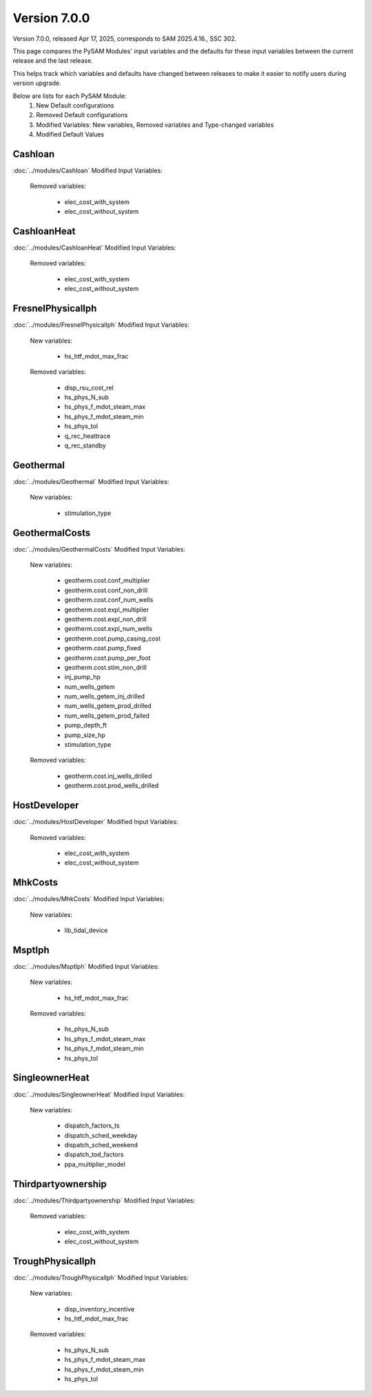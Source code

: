 .. 7.0.0:

Version 7.0.0
===============================================

Version 7.0.0, released Apr 17, 2025, corresponds to SAM 2025.4.16., SSC 302.

This page compares the PySAM Modules' input variables and the defaults for these input variables 
between the current release and the last release.

This helps track which variables and defaults have changed between releases to make it easier to notify users during version upgrade.

Below are lists for each PySAM Module:
    1. New Default configurations
    2. Removed Default configurations
    3. Modified Variables: New variables, Removed variables and Type-changed variables
    4. Modified Default Values

Cashloan
************************************************

:doc:`../modules/Cashloan` Modified Input Variables:

    Removed variables:

         - elec_cost_with_system
         - elec_cost_without_system


CashloanHeat
************************************************

:doc:`../modules/CashloanHeat` Modified Input Variables:

    Removed variables:

         - elec_cost_with_system
         - elec_cost_without_system


FresnelPhysicalIph
************************************************

:doc:`../modules/FresnelPhysicalIph` Modified Input Variables:

    New variables:

         - hs_htf_mdot_max_frac

    Removed variables:

         - disp_rsu_cost_rel
         - hs_phys_N_sub
         - hs_phys_f_mdot_steam_max
         - hs_phys_f_mdot_steam_min
         - hs_phys_tol
         - q_rec_heattrace
         - q_rec_standby


Geothermal
************************************************

:doc:`../modules/Geothermal` Modified Input Variables:

    New variables:

         - stimulation_type


GeothermalCosts
************************************************

:doc:`../modules/GeothermalCosts` Modified Input Variables:

    New variables:

         - geotherm.cost.conf_multiplier
         - geotherm.cost.conf_non_drill
         - geotherm.cost.conf_num_wells
         - geotherm.cost.expl_multiplier
         - geotherm.cost.expl_non_drill
         - geotherm.cost.expl_num_wells
         - geotherm.cost.pump_casing_cost
         - geotherm.cost.pump_fixed
         - geotherm.cost.pump_per_foot
         - geotherm.cost.stim_non_drill
         - inj_pump_hp
         - num_wells_getem
         - num_wells_getem_inj_drilled
         - num_wells_getem_prod_drilled
         - num_wells_getem_prod_failed
         - pump_depth_ft
         - pump_size_hp
         - stimulation_type

    Removed variables:

         - geotherm.cost.inj_wells_drilled
         - geotherm.cost.prod_wells_drilled


HostDeveloper
************************************************

:doc:`../modules/HostDeveloper` Modified Input Variables:

    Removed variables:

         - elec_cost_with_system
         - elec_cost_without_system


MhkCosts
************************************************

:doc:`../modules/MhkCosts` Modified Input Variables:

    New variables:

         - lib_tidal_device


MsptIph
************************************************

:doc:`../modules/MsptIph` Modified Input Variables:

    New variables:

         - hs_htf_mdot_max_frac

    Removed variables:

         - hs_phys_N_sub
         - hs_phys_f_mdot_steam_max
         - hs_phys_f_mdot_steam_min
         - hs_phys_tol


SingleownerHeat
************************************************

:doc:`../modules/SingleownerHeat` Modified Input Variables:

    New variables:

         - dispatch_factors_ts
         - dispatch_sched_weekday
         - dispatch_sched_weekend
         - dispatch_tod_factors
         - ppa_multiplier_model


Thirdpartyownership
************************************************

:doc:`../modules/Thirdpartyownership` Modified Input Variables:

    Removed variables:

         - elec_cost_with_system
         - elec_cost_without_system


TroughPhysicalIph
************************************************

:doc:`../modules/TroughPhysicalIph` Modified Input Variables:

    New variables:

         - disp_inventory_incentive
         - hs_htf_mdot_max_frac

    Removed variables:

         - hs_phys_N_sub
         - hs_phys_f_mdot_steam_max
         - hs_phys_f_mdot_steam_min
         - hs_phys_tol


